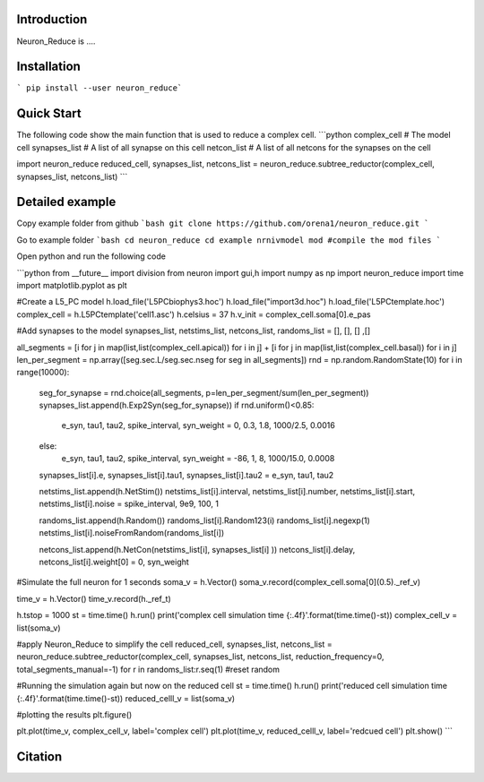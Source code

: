 Introduction
===========

Neuron_Reduce is ....

Installation
===========

``` pip install --user neuron_reduce```

Quick Start
===========
The following code show the main function that is used to reduce a complex cell. 
```python
complex_cell  # The model cell
synapses_list # A list of all synapse on this cell
netcon_list   # A list of all netcons for the synapses on the cell

import neuron_reduce
reduced_cell, synapses_list, netcons_list =  neuron_reduce.subtree_reductor(complex_cell, synapses_list, netcons_list)
```

Detailed example
===========

Copy example folder from github
```bash
git clone https://github.com/orena1/neuron_reduce.git
```

Go to example folder
```bash
cd neuron_reduce
cd example
nrnivmodel mod #compile the mod files
```

Open python and run the following code


```python
from __future__ import division
from neuron import gui,h
import numpy as np
import neuron_reduce
import time
import matplotlib.pyplot as plt



#Create a L5_PC model
h.load_file('L5PCbiophys3.hoc')
h.load_file("import3d.hoc")
h.load_file('L5PCtemplate.hoc')
complex_cell = h.L5PCtemplate('cell1.asc')
h.celsius = 37
h.v_init = complex_cell.soma[0].e_pas


#Add synapses to the model
synapses_list, netstims_list, netcons_list, randoms_list = [], [], [] ,[]

all_segments = [i for j in map(list,list(complex_cell.apical)) for i in j] + [i for j in map(list,list(complex_cell.basal)) for i in j]
len_per_segment = np.array([seg.sec.L/seg.sec.nseg for seg in all_segments])
rnd = np.random.RandomState(10)
for i in range(10000):
    seg_for_synapse = rnd.choice(all_segments,   p=len_per_segment/sum(len_per_segment))
    synapses_list.append(h.Exp2Syn(seg_for_synapse))
    if rnd.uniform()<0.85:
        e_syn, tau1, tau2, spike_interval, syn_weight = 0, 0.3, 1.8,  1000/2.5, 0.0016
    else:
        e_syn, tau1, tau2, spike_interval, syn_weight = -86, 1,   8,   1000/15.0, 0.0008


    synapses_list[i].e, synapses_list[i].tau1, synapses_list[i].tau2 = e_syn, tau1, tau2

    netstims_list.append(h.NetStim())
    netstims_list[i].interval, netstims_list[i].number, netstims_list[i].start, netstims_list[i].noise = spike_interval, 9e9, 100, 1

    randoms_list.append(h.Random())
    randoms_list[i].Random123(i)
    randoms_list[i].negexp(1)
    netstims_list[i].noiseFromRandom(randoms_list[i])       

    netcons_list.append(h.NetCon(netstims_list[i], synapses_list[i] ))
    netcons_list[i].delay, netcons_list[i].weight[0] = 0, syn_weight

#Simulate the full neuron for 1 seconds
soma_v = h.Vector()
soma_v.record(complex_cell.soma[0](0.5)._ref_v)

time_v = h.Vector()
time_v.record(h._ref_t)

h.tstop = 1000
st = time.time()
h.run()
print('complex cell simulation time {:.4f}'.format(time.time()-st))
complex_cell_v = list(soma_v)



#apply Neuron_Reduce to simplify the cell
reduced_cell, synapses_list, netcons_list = neuron_reduce.subtree_reductor(complex_cell, synapses_list, netcons_list, reduction_frequency=0, total_segments_manual=-1)
for r in randoms_list:r.seq(1) #reset random


#Running the simulation again but now on the reduced cell
st = time.time()
h.run()
print('reduced cell simulation time {:.4f}'.format(time.time()-st))
reduced_celll_v = list(soma_v)

#plotting the results
plt.figure()

plt.plot(time_v, complex_cell_v, label='complex cell')
plt.plot(time_v, reduced_celll_v,  label='redcued cell')
plt.show()
```

Citation
===========


